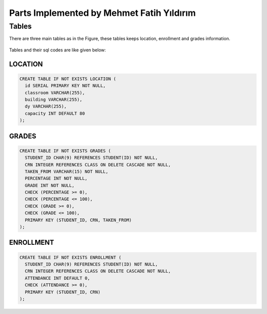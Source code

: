 Parts Implemented by Mehmet Fatih Yıldırım
==========================================

Tables
------

There are three main tables as in the Figure, these tables keeps location,
enrollment and grades information.

.. figure:: ../ss/fatih.jpg
  :scale: 70 %
  :alt: map to buried treasure

Tables and their sql codes are like given below:

LOCATION
^^^^^^^^
.. code-block:: sql

  CREATE TABLE IF NOT EXISTS LOCATION (
    id SERIAL PRIMARY KEY NOT NULL,
    classroom VARCHAR(255),
    building VARCHAR(255),
    dy VARCHAR(255),
    capacity INT DEFAULT 80
  );

.. figure:: ../ss/location.png
  :scale: 100 %
  :align: center
  :alt: map to buried treasure

GRADES
^^^^^^
.. code-block:: sql

  CREATE TABLE IF NOT EXISTS GRADES (
    STUDENT_ID CHAR(9) REFERENCES STUDENT(ID) NOT NULL,
    CRN INTEGER REFERENCES CLASS ON DELETE CASCADE NOT NULL,
    TAKEN_FROM VARCHAR(15) NOT NULL,
    PERCENTAGE INT NOT NULL,
    GRADE INT NOT NULL,
    CHECK (PERCENTAGE >= 0),
    CHECK (PERCENTAGE <= 100),
    CHECK (GRADE >= 0),
    CHECK (GRADE <= 100),
    PRIMARY KEY (STUDENT_ID, CRN, TAKEN_FROM)
  );

.. figure:: ../ss/grades.png
  :scale: 100 %
  :align: center
  :alt: map to buried treasure

ENROLLMENT
^^^^^^^^^^

.. code-block:: sql

  CREATE TABLE IF NOT EXISTS ENROLLMENT (
    STUDENT_ID CHAR(9) REFERENCES STUDENT(ID) NOT NULL,
    CRN INTEGER REFERENCES CLASS ON DELETE CASCADE NOT NULL,
    ATTENDANCE INT DEFAULT 0,
    CHECK (ATTENDANCE >= 0),
    PRIMARY KEY (STUDENT_ID, CRN)
  );

.. figure:: ../ss/enrollment.png
  :scale: 100 %
  :align: center
  :alt: map to buried treasure
